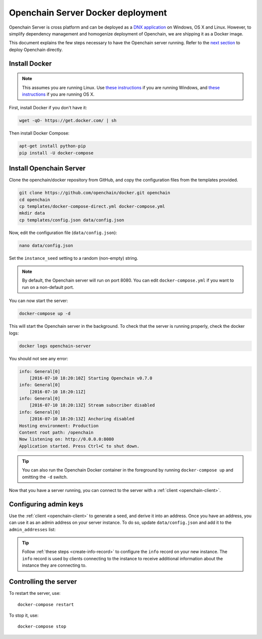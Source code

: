 .. _docker-deployment:

Openchain Server Docker deployment
==================================

Openchain Server is cross platform and can be deployed as a `DNX application <https://dotnet.readthedocs.org/en/latest/dnx/overview.html>`_ on Windows, OS X and Linux. However, to simplify dependency management and homogenize deployment of Openchain, we are shipping it as a Docker image.

This document explains the few steps necessary to have the Openchain server running. Refer to the `next section <https://docs.openchain.org/en/latest/general/running-openchain.html>`_ to deploy Openchain directly.

Install Docker
--------------

.. note:: This assumes you are running Linux. Use `these instructions <http://docs.docker.com/installation/windows/>`_ if you are running Windows, and `these instructions <http://docs.docker.com/installation/mac/>`_ if you are running OS X.

First, install Docker if you don't have it:

.. code-block:: bash

    wget -qO- https://get.docker.com/ | sh

Then install Docker Compose:

.. code-block:: bash

    apt-get install python-pip
    pip install -U docker-compose

Install Openchain Server
------------------------

Clone the openchain/docker repository from GitHub, and copy the configuration files from the templates provided.

.. code-block:: bash

    git clone https://github.com/openchain/docker.git openchain
    cd openchain
    cp templates/docker-compose-direct.yml docker-compose.yml
    mkdir data
    cp templates/config.json data/config.json

Now, edit the configuration file (``data/config.json``):

.. code-block:: bash

    nano data/config.json

Set the ``instance_seed`` setting to a random (non-empty) string.

.. code-block:: json
   :emphasize-lines: 5
   
    [...]
      // Define transaction validation parameters
      "validator_mode": {
        // Required: A random string used to generate the chain namespace
        "instance_seed": "",
        "validator": {
    [...]
    
.. note:: By default, the Openchain server will run on port 8080. You can edit ``docker-compose.yml`` if you want to run on a non-default port.

You can now start the server:

.. code-block:: bash
    
    docker-compose up -d

This will start the Openchain server in the background. To check that the server is running properly, check the docker logs:

.. code-block:: bash

    docker logs openchain-server

You should not see any error:

.. code-block:: bash

    info: General[0]
        [2016-07-10 18:20:10Z] Starting Openchain v0.7.0
    info: General[0]
        [2016-07-10 18:20:11Z]
    info: General[0]
        [2016-07-10 18:20:13Z] Stream subscriber disabled
    info: General[0]
        [2016-07-10 18:20:13Z] Anchoring disabled
    Hosting environment: Production
    Content root path: /openchain
    Now listening on: http://0.0.0.0:8080
    Application started. Press Ctrl+C to shut down.

.. tip:: You can also run the Openchain Docker container in the foreground by running ``docker-compose up`` and omitting the ``-d`` switch.

Now that you have a server running, you can connect to the server with a :ref:`client <openchain-client>`.

Configuring admin keys
----------------------

Use the :ref:`client <openchain-client>` to generate a seed, and derive it into an address. Once you have an address, you can use it as an admin address on your server instance. To do so, update ``data/config.json`` and add it to the ``admin_addresses`` list:

.. code-block:: json
   :emphasize-lines: 3
   
    // ...
    "admin_addresses": [
      "<your_address_here>"
    ],
    // ...

.. tip:: Follow :ref:`these steps <create-info-record>` to configure the ``info`` record on your new instance. The ``info`` record is used by clients connecting to the instance to receive additional information about the instance they are connecting to.

Controlling the server
----------------------

To restart the server, use::

    docker-compose restart
    
To stop it, use::

    docker-compose stop